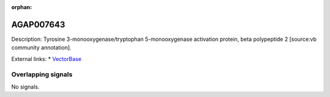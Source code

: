 :orphan:

AGAP007643
=============





Description: Tyrosine 3-monooxygenase/tryptophan 5-monooxygenase activation protein, beta polypeptide 2 [source:vb community annotation].

External links:
* `VectorBase <https://www.vectorbase.org/Anopheles_gambiae/Gene/Summary?g=AGAP007643>`_

Overlapping signals
-------------------



No signals.


